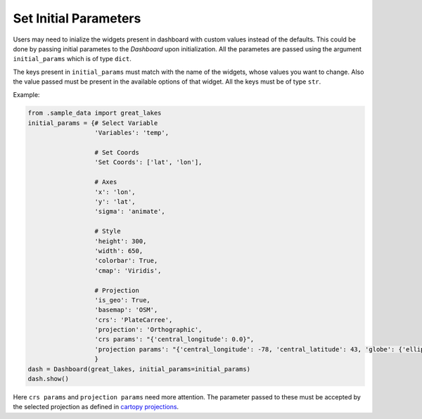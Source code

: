 Set Initial Parameters
======================

Users may need to inialize the widgets present in dashboard
with custom values instead of the defaults. This could be
done by passing initial parametes to the `Dashboard` upon
initialization. All the parametes are passed using the argument
``initial_params`` which is of type ``dict``.

The keys present in ``initial_params`` must match with the name of
the widgets, whose values you want to change. Also the value passed
must be present in the available options of that widget. All the keys
must be of type ``str``.

Example:

.. code-block:: python

    from .sample_data import great_lakes
    initial_params = {# Select Variable
                      'Variables': 'temp',

                      # Set Coords
                      'Set Coords': ['lat', 'lon'],

                      # Axes
                      'x': 'lon',
                      'y': 'lat',
                      'sigma': 'animate',

                      # Style
                      'height': 300,
                      'width': 650,
                      'colorbar': True,
                      'cmap': 'Viridis',

                      # Projection
                      'is_geo': True,
                      'basemap': 'OSM',
                      'crs': 'PlateCarree',
                      'projection': 'Orthographic',
                      'crs params': "{'central_longitude': 0.0}",
                      'projection params': "{'central_longitude': -78, 'central_latitude': 43, 'globe': {'ellipse':'sphere'}"
                      }
    dash = Dashboard(great_lakes, initial_params=initial_params)
    dash.show()

Here ``crs params`` and ``projection params`` need more attention.
The parameter passed to these must be accepted by the selected projection
as defined in `cartopy projections`_.

.. _`cartopy projections`: https://scitools.org.uk/cartopy/docs/v0.15/crs/projections.html
